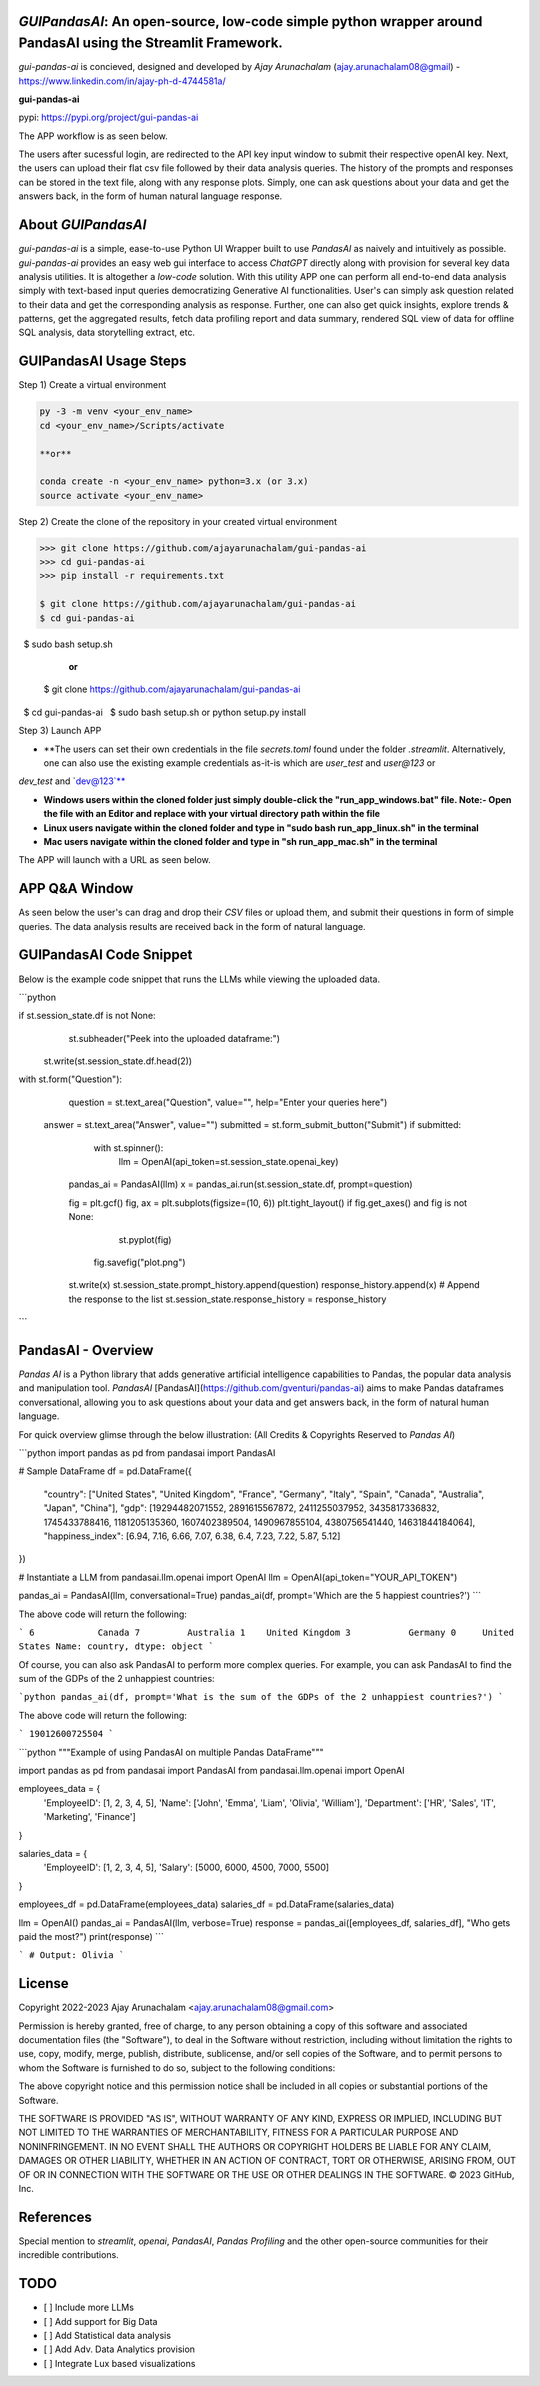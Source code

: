 `GUIPandasAI`: An open-source, low-code simple python wrapper around PandasAI using the Streamlit Framework.
============================================================================================================

`gui-pandas-ai` is concieved, designed and developed by `Ajay Arunachalam` (ajay.arunachalam08@gmail) - https://www.linkedin.com/in/ajay-ph-d-4744581a/ 

**gui-pandas-ai**

pypi: https://pypi.org/project/gui-pandas-ai


The APP workflow is as seen below.

.. image:: images/main_ui.png

The users after sucessful login, are redirected to the API key input window to submit their respective openAI key. Next, the users can upload their flat csv file followed by their data analysis queries. The history of the prompts and responses can be stored in the text file, along with any response plots. Simply, one can ask questions about your data and get the answers back, in the form of human natural language response. 


About `GUIPandasAI`
===================

`gui-pandas-ai` is a simple, ease-to-use Python UI Wrapper built to use `PandasAI` as naively and intuitively as possible. `gui-pandas-ai` provides an easy web gui interface to access `ChatGPT` directly along with provision for several key data analysis utilities. It is altogether a `low-code` solution. With this utility APP one can perform all end-to-end data analysis simply with text-based input queries democratizing Generative AI functionalities. User's can simply ask question related to their data and get the corresponding analysis as response. Further, one can also get quick insights, explore trends & patterns, get the aggregated results, fetch data profiling report and data summary, rendered SQL view of data for offline SQL analysis, data storytelling extract, etc.  

GUIPandasAI Usage Steps
=======================
Step 1) Create a virtual environment

.. code:: bash
	
	py -3 -m venv <your_env_name>
	cd <your_env_name>/Scripts/activate
	
	**or**
	
	conda create -n <your_env_name> python=3.x (or 3.x)
	source activate <your_env_name>

Step 2) Create the clone of the repository in your created virtual environment

.. code:: bash

	>>> git clone https://github.com/ajayarunachalam/gui-pandas-ai
	>>> cd gui-pandas-ai
	>>> pip install -r requirements.txt
	
	$ git clone https://github.com/ajayarunachalam/gui-pandas-ai
	$ cd gui-pandas-ai
 	$ sudo bash setup.sh

	      **or**
	$ git clone https://github.com/ajayarunachalam/gui-pandas-ai
 	$ cd gui-pandas-ai
 	$ sudo bash setup.sh or python setup.py install
	
Step 3) Launch APP

- **The users can set their own credentials in the file `secrets.toml` found under the folder `.streamlit`. Alternatively, one can also use the existing example credentials as-it-is which are `user_test` and `user@123` or 
`dev_test` and `dev@123`**

- **Windows users within the cloned folder just simply double-click the "run_app_windows.bat" file. Note:- Open the file with an Editor and replace with your virtual directory path within the file**

- **Linux users navigate within the cloned folder and type in "sudo bash run_app_linux.sh" in the terminal**

- **Mac users navigate within the cloned folder and type in "sh run_app_mac.sh" in the terminal**

The APP will launch with a URL as seen below.

.. image:: images/run_app.png


APP Q&A Window 
==============
As seen below the user's can drag and drop their `CSV` files or upload them, and submit their questions in form of simple queries. The data analysis results are received back in the form of natural language. 

.. image:: images/page0.png

GUIPandasAI Code Snippet
========================
Below is the example code snippet that runs the LLMs while viewing the uploaded data.

```python

if st.session_state.df is not None:
	st.subheader("Peek into the uploaded dataframe:")
    st.write(st.session_state.df.head(2))

with st.form("Question"):
	question = st.text_area("Question", value="", help="Enter your queries here")
    answer = st.text_area("Answer", value="")
    submitted = st.form_submit_button("Submit")
    if submitted:
		with st.spinner():
			llm = OpenAI(api_token=st.session_state.openai_key)
            pandas_ai = PandasAI(llm)
            x = pandas_ai.run(st.session_state.df, prompt=question)

            fig = plt.gcf()
            fig, ax = plt.subplots(figsize=(10, 6))
            plt.tight_layout()
            if fig.get_axes() and fig is not None:
				st.pyplot(fig)
                fig.savefig("plot.png")
            st.write(x)
            st.session_state.prompt_history.append(question)
            response_history.append(x)  # Append the response to the list
            st.session_state.response_history = response_history
```      

PandasAI - Overview
===================
`Pandas AI` is a Python library that adds generative artificial intelligence capabilities to Pandas, the popular data analysis and manipulation tool. `PandasAI` [PandasAI](https://github.com/gventuri/pandas-ai) aims to make Pandas dataframes conversational, allowing you to ask questions about your data and get answers back, in the form of natural human language. 

For quick overview glimse through the below illustration: (All Credits & Copyrights Reserved to `Pandas AI`)

```python
import pandas as pd
from pandasai import PandasAI

# Sample DataFrame
df = pd.DataFrame({
    "country": ["United States", "United Kingdom", "France", "Germany", "Italy", "Spain", "Canada", "Australia", "Japan", "China"],
    "gdp": [19294482071552, 2891615567872, 2411255037952, 3435817336832, 1745433788416, 1181205135360, 1607402389504, 1490967855104, 4380756541440, 14631844184064],
    "happiness_index": [6.94, 7.16, 6.66, 7.07, 6.38, 6.4, 7.23, 7.22, 5.87, 5.12]
})

# Instantiate a LLM
from pandasai.llm.openai import OpenAI
llm = OpenAI(api_token="YOUR_API_TOKEN")

pandas_ai = PandasAI(llm, conversational=True)
pandas_ai(df, prompt='Which are the 5 happiest countries?')
```

The above code will return the following:

```
6            Canada
7         Australia
1    United Kingdom
3           Germany
0     United States
Name: country, dtype: object
```

Of course, you can also ask PandasAI to perform more complex queries. For example, you can ask PandasAI to find the sum of the GDPs of the 2 unhappiest countries:

```python
pandas_ai(df, prompt='What is the sum of the GDPs of the 2 unhappiest countries?')
```

The above code will return the following:

```
19012600725504
```

```python
"""Example of using PandasAI on multiple Pandas DataFrame"""

import pandas as pd
from pandasai import PandasAI
from pandasai.llm.openai import OpenAI

employees_data = {
    'EmployeeID': [1, 2, 3, 4, 5],
    'Name': ['John', 'Emma', 'Liam', 'Olivia', 'William'],
    'Department': ['HR', 'Sales', 'IT', 'Marketing', 'Finance']
}

salaries_data = {
    'EmployeeID': [1, 2, 3, 4, 5],
    'Salary': [5000, 6000, 4500, 7000, 5500]
}

employees_df = pd.DataFrame(employees_data)
salaries_df = pd.DataFrame(salaries_data)


llm = OpenAI()
pandas_ai = PandasAI(llm, verbose=True)
response = pandas_ai([employees_df, salaries_df], "Who gets paid the most?")
print(response)
```

```
# Output: Olivia
```

License
=======
Copyright 2022-2023 Ajay Arunachalam <ajay.arunachalam08@gmail.com>

Permission is hereby granted, free of charge, to any person obtaining a copy of this software and associated documentation files (the "Software"), to deal in the Software without restriction, including without limitation the rights to use, copy, modify, merge, publish, distribute, sublicense, and/or sell copies of the Software, and to permit persons to whom the Software is furnished to do so, subject to the following conditions:

The above copyright notice and this permission notice shall be included in all copies or substantial portions of the Software.

THE SOFTWARE IS PROVIDED "AS IS", WITHOUT WARRANTY OF ANY KIND, EXPRESS OR IMPLIED, INCLUDING BUT NOT LIMITED TO THE WARRANTIES OF MERCHANTABILITY, FITNESS FOR A PARTICULAR PURPOSE AND NONINFRINGEMENT. IN NO EVENT SHALL THE AUTHORS OR COPYRIGHT HOLDERS BE LIABLE FOR ANY CLAIM, DAMAGES OR OTHER LIABILITY, WHETHER IN AN ACTION OF CONTRACT, TORT OR OTHERWISE, ARISING FROM, OUT OF OR IN CONNECTION WITH THE SOFTWARE OR THE USE OR OTHER DEALINGS IN THE SOFTWARE. © 2023 GitHub, Inc.

References
==========
Special mention to `streamlit`, `openai`, `PandasAI`, `Pandas Profiling` and the other open-source communities for their incredible contributions. 


TODO
====

- [ ] Include more LLMs
- [ ] Add support for Big Data
- [ ] Add Statistical data analysis
- [ ] Add Adv. Data Analytics provision
- [ ] Integrate Lux based visualizations
